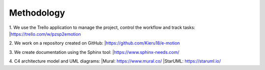 Methodology
===========

1. We use the Trello application to manage the project, control the workflow and track tasks:
|https://trello.com/w/pzsp2emotion

2. We work on a repository created on GitHub:
|https://github.com/Kieru18/e-motion

3. We create documentation using the Sphinx tool:
|https://www.sphinx-needs.com/

4. C4 architecture model and UML diagrams:
|Mural: https://www.mural.co/
|StarUML: https://staruml.io/
